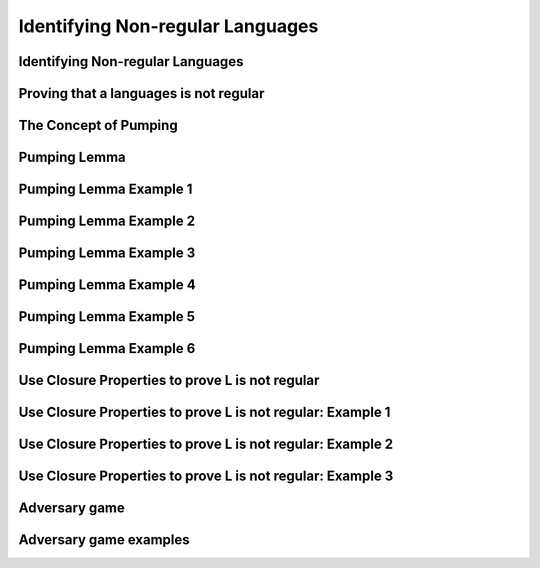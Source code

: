 .. This file is part of the OpenDSA eTextbook project. See
.. http://opendsa.org for more details.
.. Copyright (c) 2012-2020 by the OpenDSA Project Contributors, and
.. distributed under an MIT open source license.

.. avmetadata::
   :author: Mostafa Mohammed
   :satisfies:
   :topic: Closure Properties of Regular Grammars


Identifying Non-regular Languages
=================================

Identifying Non-regular Languages
---------------------------------

.. inlineav:: introToNonRegularFF ff
   :links: AV/PIExample/IdentifyingNonRegularLanguage/introToNonRegularFF.css
   :scripts: AV/PIExample/IdentifyingNonRegularLanguage/introToNonRegularFF.js DataStructures/PIFrames.js DataStructures/FLA/FA.js DataStructures/FLA/PDA.js
   :output: show


Proving that a languages is not regular
---------------------------------------

.. inlineav:: Proof1NonRegularCON ss
   :long_name: Proof 1 Non-Regular Grammar Slideshow
   :links: AV/VisFormalLang/NonReg/Proof1NonRegularCON.css
   :scripts: AV/VisFormalLang/NonReg/Proof1NonRegularCON.js
   :output: show


The Concept of Pumping
----------------------

.. inlineav:: introToPumpingFF ff
   :links: AV/PIExample/IdentifyingNonRegularLanguage/introToPumpingFF.css
   :scripts: AV/PIExample/IdentifyingNonRegularLanguage/introToPumpingFF.js DataStructures/PIFrames.js DataStructures/FLA/FA.js DataStructures/FLA/PDA.js
   :output: show


Pumping Lemma
-------------
.. inlineav:: PumpingLemmaCON ss
   :long_name: Pumping Lemma Slideshow
   :links: AV/PIExample/IdentifyingNonRegularLanguage/PumpingLemmaCON.css
   :scripts: AV/PIExample/IdentifyingNonRegularLanguage/PumpingLemmaCON.js
   :output: show


Pumping Lemma Example 1
-----------------------

.. inlineav:: PLExample1FF ff
   :links: AV/PIExample/IdentifyingNonRegularLanguage/PLExample1FF.css
   :scripts: AV/PIExample/IdentifyingNonRegularLanguage/PLExample1FF.js DataStructures/PIFrames.js DataStructures/FLA/FA.js DataStructures/FLA/PDA.js
   :output: show


Pumping Lemma Example 2
-----------------------

.. inlineav:: PLExample2FF ff
   :links: AV/PIExample/IdentifyingNonRegularLanguage/PLExample2FF.css
   :scripts: AV/PIExample/IdentifyingNonRegularLanguage/PLExample2FF.js DataStructures/PIFrames.js DataStructures/FLA/FA.js DataStructures/FLA/PDA.js
   :output: show


Pumping Lemma Example 3
-----------------------

.. inlineav:: PLExample3FF ff
   :links: AV/PIExample/IdentifyingNonRegularLanguage/PLExample3FF.css
   :scripts: AV/PIExample/IdentifyingNonRegularLanguage/PLExample3FF.js DataStructures/PIFrames.js DataStructures/FLA/FA.js DataStructures/FLA/PDA.js
   :output: show

Pumping Lemma Example 4
-----------------------

.. inlineav:: PLExample4FF ff
   :links: AV/PIExample/IdentifyingNonRegularLanguage/PLExample4FF.css
   :scripts: AV/PIExample/IdentifyingNonRegularLanguage/PLExample4FF.js DataStructures/PIFrames.js DataStructures/FLA/FA.js DataStructures/FLA/PDA.js
   :output: show

Pumping Lemma Example 5
-----------------------

.. inlineav:: PLExample5FF ff
   :links: AV/PIExample/IdentifyingNonRegularLanguage/PLExample5FF.css
   :scripts: AV/PIExample/IdentifyingNonRegularLanguage/PLExample5FF.js DataStructures/PIFrames.js DataStructures/FLA/FA.js DataStructures/FLA/PDA.js
   :output: show

Pumping Lemma Example 6
-----------------------

.. inlineav:: PLExample6FF ff
   :links: AV/PIExample/IdentifyingNonRegularLanguage/PLExample6FF.css
   :scripts: AV/PIExample/IdentifyingNonRegularLanguage/PLExample6FF.js DataStructures/PIFrames.js DataStructures/FLA/FA.js DataStructures/FLA/PDA.js
   :output: show


Use Closure Properties to prove L is not regular
------------------------------------------------

.. inlineav:: ClosurePropertiesFF ff
   :links: AV/PIExample/IdentifyingNonRegularLanguage/ClosurePropertiesFF.css
   :scripts: AV/PIExample/IdentifyingNonRegularLanguage/ClosurePropertiesFF.js DataStructures/PIFrames.js DataStructures/FLA/FA.js DataStructures/FLA/PDA.js
   :output: show


Use Closure Properties to prove L is not regular: Example 1
-----------------------------------------------------------

.. inlineav:: ClosurePropertiesExample1FF ff
   :links: AV/PIExample/IdentifyingNonRegularLanguage/ClosurePropertiesExample1FF.css
   :scripts: AV/PIExample/IdentifyingNonRegularLanguage/ClosurePropertiesExample1FF.js DataStructures/PIFrames.js DataStructures/FLA/FA.js DataStructures/FLA/PDA.js
   :output: show


Use Closure Properties to prove L is not regular: Example 2
-----------------------------------------------------------

.. inlineav:: ClosurePropertiesExample2FF ff
   :links: AV/PIExample/IdentifyingNonRegularLanguage/ClosurePropertiesExample2FF.css
   :scripts: AV/PIExample/IdentifyingNonRegularLanguage/ClosurePropertiesExample2FF.js DataStructures/PIFrames.js DataStructures/FLA/FA.js DataStructures/FLA/PDA.js
   :output: show


Use Closure Properties to prove L is not regular: Example 3
-----------------------------------------------------------

.. inlineav:: ClosurePropertiesExample3FF ff
   :links: AV/PIExample/IdentifyingNonRegularLanguage/ClosurePropertiesExample3FF.css
   :scripts: AV/PIExample/IdentifyingNonRegularLanguage/ClosurePropertiesExample3FF.js DataStructures/PIFrames.js DataStructures/FLA/FA.js DataStructures/FLA/PDA.js
   :output: show


Adversary game
-------------

.. inlineav:: AdversaryGameCON ss
   :links: AV/PIExample/IdentifyingNonRegularLanguage/AdversaryGameCON.css
   :scripts: AV/PIExample/IdentifyingNonRegularLanguage/AdversaryGameCON.js DataStructures/PIFrames.js DataStructures/FLA/FA.js DataStructures/FLA/PDA.js
   :output: show


Adversary game examples
----------------------
.. avembed:: AV/VisFormalLang/NonReg/PLGame.html ss
   :long_name: Regular Pumping Lemmma